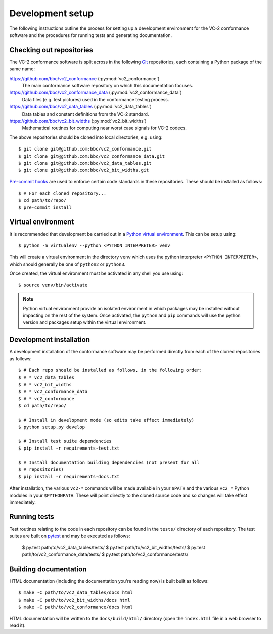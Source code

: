 Development setup
=================

The following instructions outline the process for setting up a development
environment for the VC-2 conformance software and the procedures for running
tests and generating documentation.


Checking out repositories
-------------------------

The VC-2 conformance software is split across in the following `Git
<https://git-scm.com/>`_ repositories, each containing a Python package of the
same name:

`<https://github.com/bbc/vc2_conformance>`_ (:py:mod:`vc2_conformance`)
    The main conformance software repository on which this documentation
    focuses.

`<https://github.com/bbc/vc2_conformance_data>`_ (:py:mod:`vc2_conformance_data`)
    Data files (e.g. test pictures) used in the conformance testing process.

`<https://github.com/bbc/vc2_data_tables>`_ (:py:mod:`vc2_data_tables`)
    Data tables and constant definitions from the VC-2 standard.

`<https://github.com/bbc/vc2_bit_widths>`_ (:py:mod:`vc2_bit_widths`)
    Mathematical routines for computing near worst case signals for VC-2
    codecs.

The above repositories should be cloned into local directories, e.g. using::

    $ git clone git@github.com:bbc/vc2_conformance.git
    $ git clone git@github.com:bbc/vc2_conformance_data.git
    $ git clone git@github.com:bbc/vc2_data_tables.git
    $ git clone git@github.com:bbc/vc2_bit_widths.git

`Pre-commit hooks <https://pre-commit.com/>`_ are used to enforce certain code
standards in these repositories. These should be installed as follows::

    $ # For each cloned repository...
    $ cd path/to/repo/
    $ pre-commit install


Virtual environment
-------------------

It is recommended that development be carried out in a `Python virtual
environment <https://virtualenv.pypa.io/en/stable/>`_. This can be setup
using::

    $ python -m virtualenv --python <PYTHON INTERPRETER> venv

This will create a virtual environment in the directory ``venv`` which uses the
python interpreter ``<PYTHON INTERPRETER>``, which should generally be one of
``python2`` or ``python3``.

Once created, the virtual environment must be activated in any shell you use
using::

    $ source venv/bin/activate

.. note::

    Python virtual environment provide an isolated environment in which
    packages may be installed without impacting on the rest of the system.
    Once activated, the ``python`` and ``pip`` commands will use the python
    version and packages setup within the virtual environment.


Development installation
------------------------

A development installation of the conformance software may be performed
directly from each of the cloned repositories as follows::

    $ # Each repo should be installed as follows, in the following order:
    $ # * vc2_data_tables
    $ # * vc2_bit_widths
    $ # * vc2_conformance_data
    $ # * vc2_conformance
    $ cd path/to/repo/
    
    $ # Install in development mode (so edits take effect immediately)
    $ python setup.py develop
    
    $ # Install test suite dependencies
    $ pip install -r requirements-test.txt
    
    $ # Install documentation building dependencies (not present for all
    $ # repositories)
    $ pip install -r requirements-docs.txt


After installation, the various ``vc2-*`` commands will be made available in
your ``$PATH`` and the various ``vc2_*`` Python modules in your
``$PYTHONPATH``.  These will point directly to the cloned source code and so
changes will take effect immediately.


Running tests
-------------

Test routines relating to the code in each repository can be found in the
``tests/`` directory of each repository. The test suites are built on `pytest
<https://docs.pytest.org/en/latest/>`_ and may be executed as follows:

    $ py.test path/to/vc2_data_tables/tests/
    $ py.test path/to/vc2_bit_widths/tests/
    $ py.test path/to/vc2_conformance_data/tests/
    $ py.test path/to/vc2_conformance/tests/


Building documentation
----------------------

HTML documentation (including the documentation you're reading now) is built
built as follows::

    $ make -C path/to/vc2_data_tables/docs html
    $ make -C path/to/vc2_bit_widths/docs html
    $ make -C path/to/vc2_conformance/docs html

HTML documentation will be written to the ``docs/build/html/`` directory (open
the ``index.html`` file in a web browser to read it).
